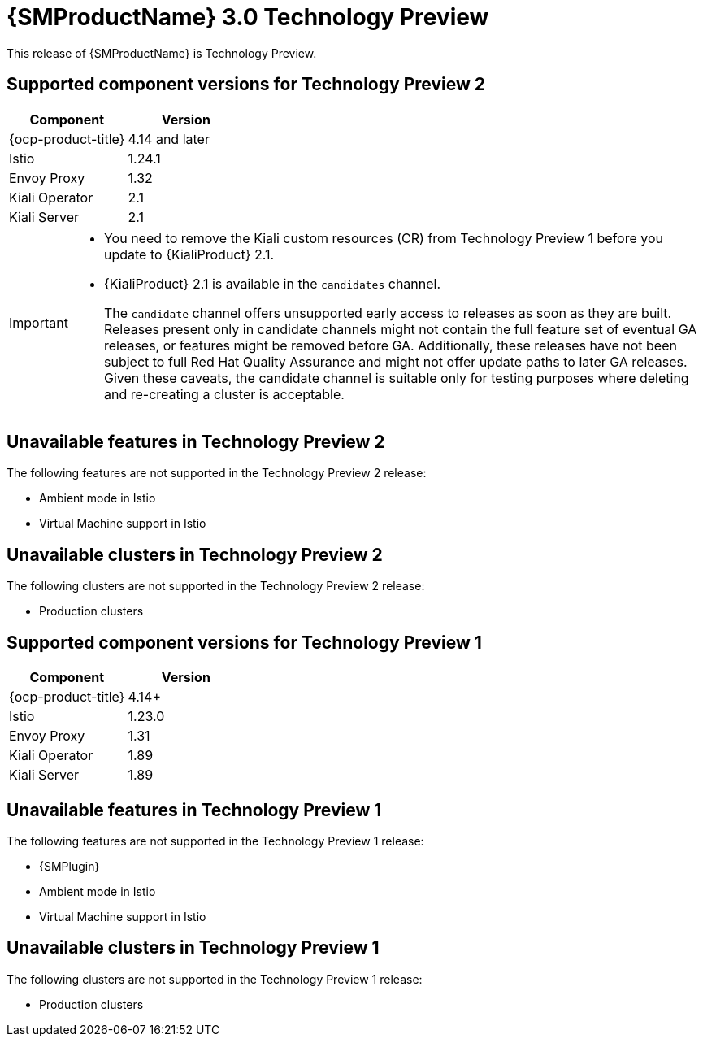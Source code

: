 ////
Module included in the following assemblies:
* service-mesh-docs-main/ossm-release-notes-assembly.adoc
////

:_mod-docs-content-type: REFERENCE
[id="ossm-release-3-0-TP-1_{context}"]
= {SMProductName} 3.0 Technology Preview

This release of {SMProductName} is Technology Preview.

// Simple table to help clarify for users the component versions they can use with OSSM 3.0 TP1. Likely a more complicated table will be needed for GA. OSSM 3.0 separates all the Operators such as OCP, Istio, Envoy, Kiali, OTEL/Tempo, etc. This is only what is known to work with OSSM 3.0 TP1 and TP2, as of 12/09/2024.

[id="ossm-release-3-0-TP1-component-versions-2_{context}"]
== Supported component versions for Technology Preview 2

|===
|Component |Version

|{ocp-product-title}
|4.14 and later

|Istio
|1.24.1

|Envoy Proxy
|1.32

|Kiali Operator
|2.1

|Kiali Server
|2.1
|===

[IMPORTANT]
====
* You need to remove the Kiali custom resources (CR) from Technology Preview 1 before you update to {KialiProduct} 2.1.

* {KialiProduct} 2.1 is available in the `candidates` channel.
+
The `candidate` channel offers unsupported early access to releases as soon as they are built. Releases present only in candidate channels might not contain the full feature set of eventual GA releases, or features might be removed before GA. Additionally, these releases have not been subject to full Red{nbsp}Hat Quality Assurance and might not offer update paths to later GA releases. Given these caveats, the candidate channel is suitable only for testing purposes where deleting and re-creating a cluster is acceptable.
====
//copied from https://docs.openshift.com/container-platform/4.17/updating/understanding_updates/understanding-update-channels-release.html#candidate-version-channel_understanding-update-channels-releases

[id="ossm-release-3-0-TP1-unavailable-features-2_{context}"]
== Unavailable features in Technology Preview 2

The following features are not supported in the Technology Preview 2 release:

* Ambient mode in Istio
* Virtual Machine support in Istio

[id="ossm-release-3-0-TP1-unavailable-clusters-2_{context}"]
== Unavailable clusters in Technology Preview 2

The following clusters are not supported in the Technology Preview 2 release:

* Production clusters

[id="ossm-release-3-0-TP1-component-versions_{context}"]
== Supported component versions for Technology Preview 1

|===
|Component |Version

|{ocp-product-title}
|4.14+

|Istio
|1.23.0

|Envoy Proxy
|1.31

|Kiali Operator
|1.89

|Kiali Server
|1.89
|===

[id="ossm-release-3-0-TP1-unavailable-features_{context}"]
== Unavailable features in Technology Preview 1

The following features are not supported in the Technology Preview 1 release:

* {SMPlugin}
* Ambient mode in Istio
* Virtual Machine support in Istio

[id="ossm-release-3-0-TP1-unavailable-clusters_{context}"]
== Unavailable clusters in Technology Preview 1

The following clusters are not supported in the Technology Preview 1 release:

* Production clusters

// 12/10/2024: TP2 content from this file will need to be moved to its own file set for the stand alone format prior to GA in order to keep versioning dropdown options consistent. All notes will be removed for GA.

// 12/09/2024: Per Dev, IBM Power® and IBM Z® platforms are not supported on TP2, only TP1. No new doc branch, so had to add new section, and update titles to denote TP1 vs TP2 unsupported features and unavailable clusters.

// 12/02/2024: Per PM, no TP2 doc branch. Just update existing file to remove "IBM Power® and IBM Z® platforms" from "Unsupported features" and remove "Clusters with Service Mesh 2.x" from "Unavailable clusters".

// 09/12/2024: IBM Power and 390x platforms added to unavailable features per https://issues.redhat.com/browse/OSSM-8068

// 08/22/2024: Possible more items may be added in the next week.
// Per Jira description from PM: "A bare bones release notes page to capture known features that are not currently available. As nothing is technically supported yet, "unsupported" doesn't really carry weight and the focus will be on features that are either unavailable of have not been tested yet in any manner."
// TP1 content. TP banner is persistent and was handled by a different PR from Tim O'Keefe. See https://docs.openshift.com/service-mesh/3.0.0tp1/about/ossm-about-openshift-service-mesh.html
// Possible file name may change
// Possible assembly file may change
// Assemblies, topic map info needs to be worked out still for 3.0.
// Noting for future reference: Rel notes for GA will have new features, bug fixes, etc. in addition to a Component table. Component table may be its own file as there are more components to update, including supported OCP versions since stand alone format removes the connection to the OCP version. Service Mesh docs are versioned now instead of OCP docs since stand alone moves Service Mesh docs up a level.